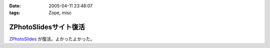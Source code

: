 :date: 2005-04-11 23:48:07
:tags: Zope, misc

=================================
ZPhotoSlidesサイト復活
=================================

ZPhotoSlides_ が復活。よかったよかった。

.. _ZPhotoSlides: http://www.zphotoslides.org/



.. :extend type: text/plain
.. :extend:

